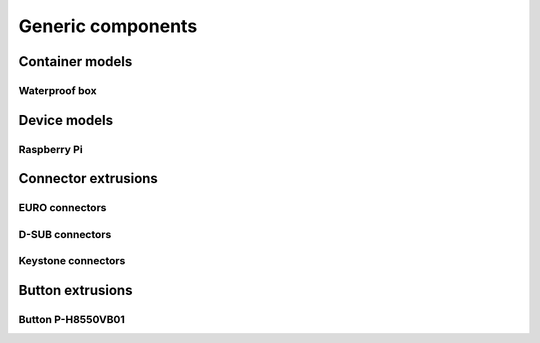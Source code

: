 
==================
Generic components
==================


Container models
================

Waterproof box
--------------

.. image:: img/waterproof_box_case.png
   :scale: 25 %
   :alt: Waterproof box case

.. image:: img/waterproof_box_lid.png
   :scale: 25 %
   :alt: Waterproof box lid


Device models
=============

Raspberry Pi
------------

.. image:: img/raspberrypi3.png
   :scale: 25 %
   :alt: Raspberry Pi 3

.. image:: img/raspberrypi_zero.png
   :scale: 25 %
   :alt: Raspberry Pi Zero


Connector extrusions
====================


EURO connectors
---------------

.. image:: img/euro_GSD4.png
   :scale: 25 %
   :alt: EURO connector GSD4

.. image:: img/euro_Schurter_6100_4.png
   :scale: 25 %
   :alt: EURO connector Schurter 6100-4

D-SUB connectors
----------------

.. image:: img/dsub_9R.png
   :scale: 25 %
   :alt: D-SUB 9R

.. image:: img/dsub_25R.png
   :scale: 25 %
   :alt: D-SUB 25R


Keystone connectors
-------------------

.. image:: img/keystone_cat5e.png
   :scale: 25 %
   :alt: Keystone CAT 5e

Button extrusions
=================

Button P-H8550VB01
------------------

.. image:: img/button_P_H8550VB01.png
   :scale: 25 %
